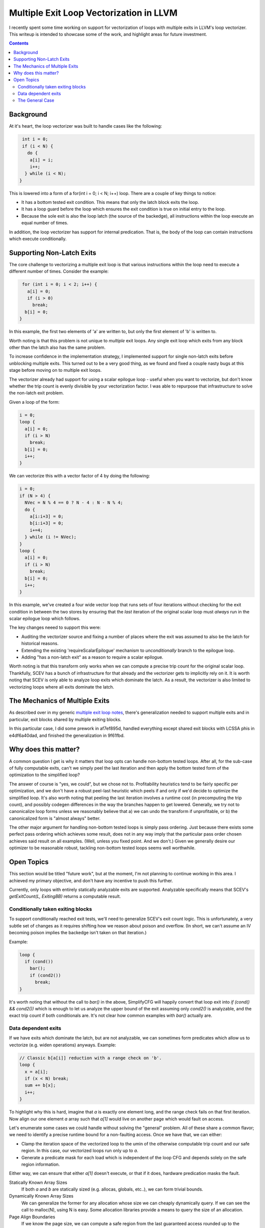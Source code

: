 -------------------------------------------------
Multiple Exit Loop Vectorization in LLVM
-------------------------------------------------

I recently spent some time working on support for vectorization of loops with multiple exits in LLVM's loop vectorizer.  This writeup is intended to showcase some of the work, and highlight areas for future investment.

.. contents::

Background
------------

At it's heart, the loop vectorizer was built to handle cases like the following:

.. code::

   int i = 0;
   if (i < N) {
     do {
      a[i] = i;
      i++;
    } while (i < N);
  }

This is lowered into a form of a for(int i = 0; i < N; i++) loop.  There are a couple of key things to notice:

* It has a bottom tested exit condition.  This means that only the latch block exits the loop.
* It has a loop guard before the loop which ensures the exit condition is true on initial entry to the loop.
* Because the sole exit is also the loop latch (the source of the backedge), all instructions within the loop execute an equal number of times.

In addition, the loop vectorizer has support for internal predication.  That is, the body of the loop can contain instructions which execute conditionally.

Supporting Non-Latch Exits
--------------------------

The core challenge to vectorizing a multiple exit loop is that various instructions within the loop need to execute a different number of times.  Consider the example:

.. code::

   for (int i = 0; i < 2; i++) {
     a[i] = 0;
     if (i > 0)
       break;
    b[i] = 0;
  }
   
In this example, the first two elements of 'a' are written to, but only the first element of 'b' is written to.

Worth noting is that this problem is not unique to *multiple* exit loops.  Any single exit loop which exits from any block other than the latch also has the same problem.

To increase confidence in the implementation strategy, I implemented support for single non-latch exits before unblocking multiple exits.  This turned out to be a very good thing, as we found and fixed a couple nasty bugs at this stage before moving on to multiple exit loops.

The vectorizer already had support for using a scalar epilogue loop - useful when you want to vectorize, but don't know whether the trip count is evenly divisible by your vectorization factor.  I was able to repurpose that infrastructure to solve the non-latch exit problem.

Given a loop of the form:

.. code::

   i = 0;
   loop {
     a[i] = 0;
     if (i > N)
       break;
     b[i] = 0;
     i++;
   }

We can vectorize this with a vector factor of 4 by doing the following:

.. code::

   i = 0;
   if (N > 4) {
     NVec = N % 4 == 0 ? N - 4 : N - N % 4;
     do {
       a[i:i+3] = 0;
       b[i:i+3] = 0;
       i+=4;
     } while (i != NVec);
   }
   loop {
     a[i] = 0;
     if (i > N)
       break;
     b[i] = 0;
     i++;
   }

In this example, we've created a four wide vector loop that runs sets of four iterations without checking for the exit condition in between the two stores by ensuring that the *last* iteration of the original scalar loop must *always* run in the scalar epilogue loop which follows.

The key changes neeed to support this were:

* Auditing the vectorizer source and fixing a number of places where the exit was assumed to also be the latch for historical reasons.
* Extending the existing 'requireScalarEpilogue' mechanism to *unconditionally* branch to the epilogue loop.
* Adding "has a non-latch exit" as a reason to require a scalar epilogue.

Worth noting is that this transform only works when we can compute a precise trip count for the original scalar loop.  Thankfully, SCEV has a bunch of infrastructure for that already and the vectorizer gets to implicitly rely on it.  It is worth noting that SCEV is only able to analyze loop exits which dominate the latch.  As a result, the vectorizer is also limited to vectorizing loops where all exits dominate the latch.

The Mechanics of Multiple Exits
-------------------------------

As described over in my generic `multiple exit loop notes <https://github.com/preames/public-notes/blob/master/llvm-loop-opt-ideas.rst#cornercases>`_, there's generalization needed to support multiple exits and in particular, exit blocks shared by multiple exiting blocks.

In this particular case, I did some prework in af7ef895d, handled everything except shared exit blocks with LCSSA phis in e4df6a40dad, and finished the generalization in 9f61fbd.


Why does this matter?
---------------------

A common question I get is why it matters that loop opts can handle non-bottom tested loops.  After all, for the sub-case of fully computable exits, can't we simply peel the last iteration and then apply the bottom tested form of the optimization to the simplified loop?

The answer of course is "yes, we could", but we chose not to.  Profitability heuristics tend to be fairly specific per optimization, and we don't have a robust peel-last heuristic which peels if and only if we'd decide to optimize the simplified loop.  It's also worth noting that peeling the last iteration involves a runtime cost (in precomputing the trip count), and possibly codegen differences in the way the branches happen to get lowered.  Generally, we try not to canonicalize loop forms unless we reasonably believe that a) we can undo the transform if unprofitable, or b) the canonicalized form is "almost always" better.

The other major argument for handling non-bottom tested loops is simply pass ordering.  Just because there exists some perfect pass ordering which achieves some result, does not in any way imply that the particular pass order chosen achieves said result on all examples.  (Well, unless you fixed point.  And we don't.)  Given we generally desire our optimizer to be reasonable robust, tackling non-bottom tested loops seems well worthwhile.

Open Topics
-----------

This section would be titled "future work", but at the moment, I'm not planning to continue working in this area.  I achieved my primary objective, and don't have any incentive to push this further.

Currently, only loops with entirely statically analyzable exits are supported.  Analyzable specifically means that SCEV's `getExitCount(L, ExitingBB)` returns a computable result.

Conditionally taken exiting blocks
==================================

To support conditionally reached exit tests, we'll need to generalize SCEV's exit count logic.  This is unfortunately, a very subtle set of changes as it requires shifting how we reason about poison and overflow.  (In short, we can't assume an IV becoming poison implies the backedge isn't taken on that iteration.)

Example:

.. code::

   loop {
     if (cond())
       bar();
       if (cond2())
         break;
   }

It's worth noting that without the call to `bar()` in the above, SimplifyCFG will happily convert that loop exit into `if (cond() && cond2())` which is enough to let us analyze the upper bound of the exit assuming only `cond2()` is analyzable, and the exact trip count if both conditionals are.  It's not clear how common examples with `bar()` actually are.

Data dependent exits
====================

If we have exits which dominate the latch, but are not analyzable, we can sometimes form predicates which allow us to vectorize (e.g. widen operations) anyways.  Example:

.. code::

   // Classic b[a[i]] reduction with a range check on 'b'.
   loop {
     x = a[i];
     if (x < N) break;
     sum += b[x];
     i++;
   }

To highlight why this is hard, imagine that `a` is exactly one element long, and the range check fails on that first iteration.  Now align our one element `a` array such that `a[1]` would live on another page which would fault on access.
     
Let's enumerate some cases we could handle without solving the "general" problem.  All of these share a common flavor; we need to identify a precise runtime bound for a non-faulting access.  Once we have that, we can either:

* Clamp the iteration space of the vectorized loop to the umin of the otherwise computable trip count and our safe region.  In this case, our vectorized loops run only up to `a`.
* Generate a predicate mask for each load which is independent of the loop CFG and depends solely on the safe region information.

Either way, we can ensure that either `a[1]` doesn't execute, or that if it does, hardware predication masks the fault.

Statically Known Array Sizes
  If both `a` and `b` are statically sized (e.g. allocas, globals, etc..), we can form trivial bounds.

Dynamically Known Array Sizes
  We can generalize the former for any allocation whose size we can cheaply dynamically query.  If we can see the call to malloc(N), using N is easy.  Some allocation libraries provide a means to query the size of an allocation.

Page Align Boundaries
  If we know the page size, we can compute a safe region from the last guaranteed access rounded up to the nearest increment of page size.  For a properly aligned access stream, that's enough to prove safety of the vectorized form.  (See also approach below.)

Speculation Safety
  The compiler already has extensive mechanism to prove speculation safety of memory accesses.  If we can prove either a) the original access stream doesn't fault in our desired iteration space for the vector loop or b) that a[i: i + VF-1] doesn't fault unless a[i] does, then we're good to vectorize.

The General Case
================
  
Let's move on to approaches to the general problem.  There are two options I know of:

* Vectorize within a page, but not at the boundary.
* Exit predication

**Page Boundary Handling**

Starting with the first, let's introduce a new simpler example:

.. code::

   loop {
     if (cond(i)) break;
     sum += a[i];
     i++;
   }

If we know nothing about the bounds of the memory object `a`, and only know that `cond()` is vectorizeable without faulting,  we can still run the vector code if we're sufficiently far from a page boundary.  We can exploit this by forming one vector loop and one scalar loop, and branching between them based on distance from page boundary.  Here's an example of what that might look like:

.. code::

   // For simplicity, assume we're working with byte arrays so that
   // ElementSize doesn't need to appear in these expressions.
   loop {
     // vector loop
     while (i % PageSize < (PageSize - VF)) {
       pred = cond(i, i+VF-1)
       x = a[i, i+VF-1]
       x = pred ? x : 0
       sum = add_reduce(x)
       if (!allof(pred))
         goto actual_exit
       i += VF;
     }
     iend = i + 2*VF;
     while (i < iend) {
       if (cond(i)) break;
       sum += a[i];
       i++;
     }
  }

The challenge with this approach is a) the code complexity, b) the generated code size, and c) the fact that the portion of time in the vector loop drops sharply with the number of memory objects being accessed.  (The latter comes from the fact that we must run the scalar loop if *any* access is close to page boundary, and as you add accesses, the probably of running the vector loop decreases with roughly ((PageSize-VF)/PageSize)^N.)

I wrote the example above without the generally required scalar epilogue loop.  You can merge the two scalar loops which helps cut down the code size, at cost of further implementation complexity.

Another approach to the above is to use additional predication as opposed to the scalar loop.  In that formulation, our vector loop looks something like the following:

.. code::

   // For simplicity, assume we're working with byte arrays so that
   // ElementSize doesn't need to appear in these expressions.
   loop {
     pred1 = ivec % PageSize < (PageSize - VF)
     pred2 = cond(i, i+VF-1)
     pred = pred1 & pred2
     x = a[i, i+VF-1] masked by pred1
     x = pred ? x : 0
     sum = add_reduce(x)
     if (!allof(pred2))
       goto actual_exit
     if (allof(pred1))
       ivec += VF;
     else
       ivec += PageSize - ivec % PageSize;
   }

That code is very confusing, so let me try to explain what we're doing here.  We've added an addition predicate for the load to mask off any lanes past the end of the current page.  Then we advance the vector loop either by VF if we're not near a page boundary, or to the start of the next page if we were.  The result here is a vector loop which naturally aligns to the page boundary on the first one it encounters.

This form reduces code complexity and code size, at the cost of additional predication.  It does nothing about the fraction of time spent running full vector widths as the number of accesses increase though.

One LLVM specific note on this approach.  LLVM's dereferenceability reasoning is currently at the abstract memory object level, not the physical level.  Before implementing anything that leveraged page boundary information, we'd need to untangle some nasty problems around the definition of ptrtoint and assumes about the meaning of dereferenceability.

**Exit Predication**

The second major alternative is form predicates directly from the exit conditions themselves.  It's really tempting to think these exit predicates are only needed by accesses below the original exit in program order, but this is not true.  If we go back to our previous range checked b[a[i]] example, we need a predicate for lane 1 of the load from a which depends on the result from a[0].  Obviously, that is not, in general, possible.

Despite this impossibility result, the technique is frequently useful.  Consider the example:

.. code::

   loop {
     if (f(i))
       break;
     sum = a[i];
     i++;
   }

There's lots of cases where `f(i:i+VF-1)` is cheaply computable.  Take for example `f = x < N` where the vectorized form is simply `f(ivec) = ivec < splat(N)`.  Or wait, is it?

A careful reader will note that the vectorization above is only correct if i+VF-1 is always greater than i - that is, i does not overflow in the vectorized loop.  To account for overflow, we'd have to compute each lane and then "smear" any zero lane through all following lanes.  The vectorized form looks roughly like this:

.. code::

   loop {
     pred = f(i:i+vf-1)
     pred = smear_right(pred)
     x = a[i] masked by pred;
     sum = add_reduce(pred ? x : 0)
     i += VF;
     if (!allof(pred))
       break;
   }


If you restrict the function `f` above to the functions that SCEV can analyze trip counts for, this technique is basically the tail folding (e.g. predication) equivalent to the requires scalar epilogue approach implemented.  I'm unsure if the additional generality available in `f` functions which are not analyzeable by SCEV is interesting or not.  Maybe for IVs which do actually overflow?  The current SCEV logic is pretty limited in that case, but exploiting that in the vectorizer would also take a pretty major rewrite.

An alternate description of this transform would phrase it as access sinking.  Conceptually, we're trying to sink all accesses into the latch block.  If we can do that, we can form a vector predicate for all the exit conditions which are not data dependent.  I believe the two formulations to be a dual, though the sinking form makes it much more obvious how non-latch dominating exits might be handled.  (Though profitability of that general case is a truely open question.)
